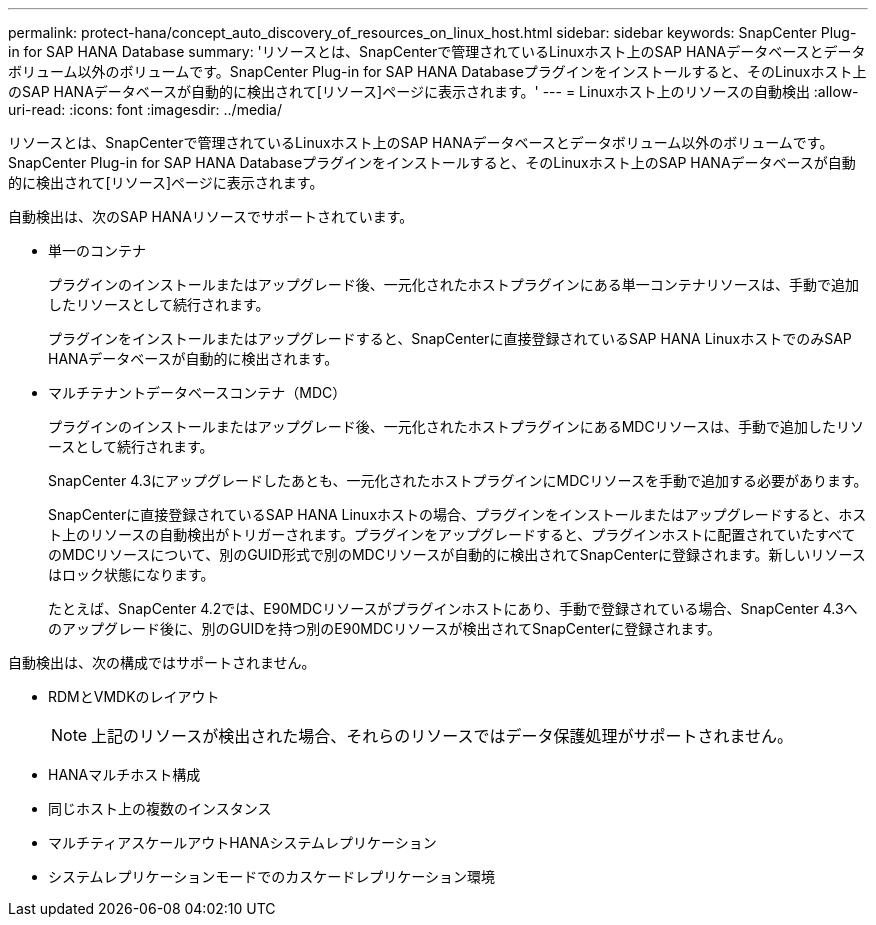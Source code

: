 ---
permalink: protect-hana/concept_auto_discovery_of_resources_on_linux_host.html 
sidebar: sidebar 
keywords: SnapCenter Plug-in for SAP HANA Database 
summary: 'リソースとは、SnapCenterで管理されているLinuxホスト上のSAP HANAデータベースとデータボリューム以外のボリュームです。SnapCenter Plug-in for SAP HANA Databaseプラグインをインストールすると、そのLinuxホスト上のSAP HANAデータベースが自動的に検出されて[リソース]ページに表示されます。' 
---
= Linuxホスト上のリソースの自動検出
:allow-uri-read: 
:icons: font
:imagesdir: ../media/


[role="lead"]
リソースとは、SnapCenterで管理されているLinuxホスト上のSAP HANAデータベースとデータボリューム以外のボリュームです。SnapCenter Plug-in for SAP HANA Databaseプラグインをインストールすると、そのLinuxホスト上のSAP HANAデータベースが自動的に検出されて[リソース]ページに表示されます。

自動検出は、次のSAP HANAリソースでサポートされています。

* 単一のコンテナ
+
プラグインのインストールまたはアップグレード後、一元化されたホストプラグインにある単一コンテナリソースは、手動で追加したリソースとして続行されます。

+
プラグインをインストールまたはアップグレードすると、SnapCenterに直接登録されているSAP HANA LinuxホストでのみSAP HANAデータベースが自動的に検出されます。

* マルチテナントデータベースコンテナ（MDC）
+
プラグインのインストールまたはアップグレード後、一元化されたホストプラグインにあるMDCリソースは、手動で追加したリソースとして続行されます。

+
SnapCenter 4.3にアップグレードしたあとも、一元化されたホストプラグインにMDCリソースを手動で追加する必要があります。

+
SnapCenterに直接登録されているSAP HANA Linuxホストの場合、プラグインをインストールまたはアップグレードすると、ホスト上のリソースの自動検出がトリガーされます。プラグインをアップグレードすると、プラグインホストに配置されていたすべてのMDCリソースについて、別のGUID形式で別のMDCリソースが自動的に検出されてSnapCenterに登録されます。新しいリソースはロック状態になります。

+
たとえば、SnapCenter 4.2では、E90MDCリソースがプラグインホストにあり、手動で登録されている場合、SnapCenter 4.3へのアップグレード後に、別のGUIDを持つ別のE90MDCリソースが検出されてSnapCenterに登録されます。



自動検出は、次の構成ではサポートされません。

* RDMとVMDKのレイアウト
+

NOTE: 上記のリソースが検出された場合、それらのリソースではデータ保護処理がサポートされません。

* HANAマルチホスト構成
* 同じホスト上の複数のインスタンス
* マルチティアスケールアウトHANAシステムレプリケーション
* システムレプリケーションモードでのカスケードレプリケーション環境


